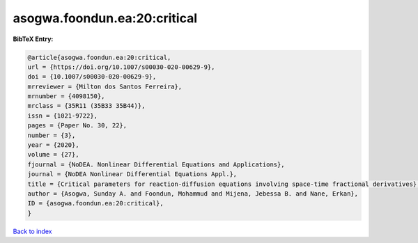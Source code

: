 asogwa.foondun.ea:20:critical
=============================

.. :cite:t:`asogwa.foondun.ea:20:critical`

.. bibliography:: ../../All.bib

**BibTeX Entry:**

.. code-block:: bibtex

   @article{asogwa.foondun.ea:20:critical,
   url = {https://doi.org/10.1007/s00030-020-00629-9},
   doi = {10.1007/s00030-020-00629-9},
   mrreviewer = {Milton dos Santos Ferreira},
   mrnumber = {4098150},
   mrclass = {35R11 (35B33 35B44)},
   issn = {1021-9722},
   pages = {Paper No. 30, 22},
   number = {3},
   year = {2020},
   volume = {27},
   fjournal = {NoDEA. Nonlinear Differential Equations and Applications},
   journal = {NoDEA Nonlinear Differential Equations Appl.},
   title = {Critical parameters for reaction-diffusion equations involving space-time fractional derivatives},
   author = {Asogwa, Sunday A. and Foondun, Mohammud and Mijena, Jebessa B. and Nane, Erkan},
   ID = {asogwa.foondun.ea:20:critical},
   }

`Back to index <../index>`_

